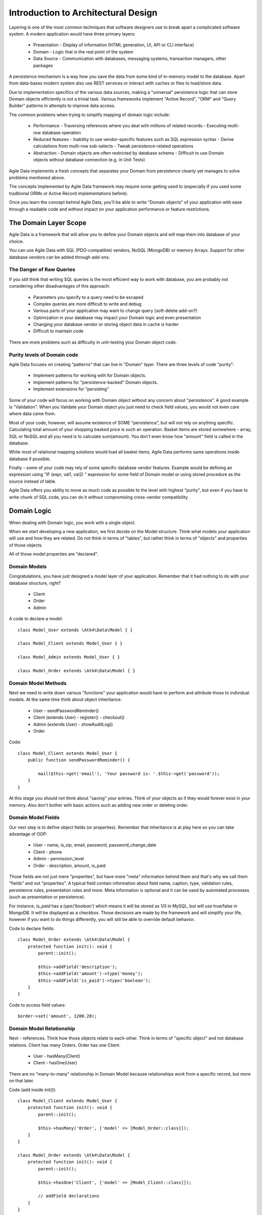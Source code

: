 ====================================
Introduction to Architectural Design
====================================

Layering is one of the most common techniques that software designers use to
break apart a complicated software system. A modern application would have
three primary layers:

 - Presentation - Display of information (HTML generation, UI, API or CLI interface)
 - Domain - Logic that is the real point of the system
 - Data Source - Communication with databases, messaging systems, transaction
   managers, other packages

A persistence mechanism is a way how you save the data from some kind of
in-memory model to the database. Apart from data-bases modern system also use
REST services or interact with caches or files to load/store data.

Due to implementation specifics of the various data sources, making a "universal"
persistence logic that can store Domain objects efficiently is not a trivial task.
Various frameworks implement "Active Record", "ORM" and "Query Builder" patterns
in attempts to improve data access.

The common problems when trying to simplify mapping of domain logic include:

 - Performance
   - Traversing references where you deal with millions of related records
   - Executing multi-row database operation

 - Reduced features
   - Inability to use vendor-specific features such as SQL expression syntax
   - Derive calculations from multi-row sub-selects
   - Tweak persistence-related operations

 - Abstraction
   - Domain objects are often restricted by database schema
   - Difficult to use Domain objects without database connection (e.g. in Unit Tests)


Agile Data implements a fresh concepts that separates your Domain from persistence
cleanly yet manages to solve problems mentioned above.

The concepts implemented by Agile Data framework may require some getting used
to (especially if you used some traditional ORMs or Active Record implementations
before).

Once you learn the concept behind Agile Data, you'll be able to write "Domain objects"
of your application with ease through a readable code and without impact on your
application performance or feature restrictions.


The Domain Layer Scope
=======================

Agile Data is a framework that will allow you to define your Domain objects
and will map them into database of your choice.

You can use Agile Data with SQL (PDO-compatible) vendors, NoSQL (MongoDB) or
memory Arrays. Support for other database vendors can be added through add-ons.


The Danger of Raw Queries
-------------------------

If you still think that writing SQL queries is the most efficient way to work
with database, you are probably not considering other disadvantages of this
approach:

 - Parameters you specify to a query need to be escaped
 - Complex queries are more difficult to write and debug
 - Various parts of your application may want to change query (soft-delete add-on?)
 - Optimization in your database may impact your Domain logic and even presentation
 - Changing your database vendor or storing object data in cache is harder
 - Difficult to maintain code

There are more problems such as difficulty in unit-testing your Domain object
code.

Purity levels of Domain code
----------------------------

Agile Data focuses on creating "patterns" that can live in "Domain" layer.
There are three levels of code "purity":

 - Implement patterns for working with for Domain objects.
 - Implement patterns for "persistence-backed" Domain objects.
 - Implement extensions for "persisting"

Some of your code will focus on working with Domain object without any concern
about "persistence". A good example is "Validation". When you Validate your
Domain object you just need to check field values, you would not even care where
data came from.

Most of your code, however, will assume existence of SOME "persistence", but
will not rely on anything specific. Calculating total amount of your shopping
basked price is such an operation. Basket items are stored somewhere - array,
SQL or NoSQL and all you need is to calculate sum(amount). You don't even know
how "amount" field is called in the database.

While most of relational mapping solutions would load all basket items, Agile
Data performs same operations inside database if possible.

Finally - some of your code may rely of some specific database vendor
features. Example would be defining an expression using "IF (expr, val1, val2) "
expression for some field of Domain model or using stored procedure as the
source instead of table.

Agile Data offers you ability to move as much code as possible to the level with
highest "purity", but even if you have to write chunk of SQL code, you can do
it without compromising cross-vendor compatibility.


Domain Logic
============

When dealing with Domain logic, you work with a single object.

When we start developing a new application, we first decide on the Model structure.
Think what models your application will use and how they are related. Do not
think in terms of "tables", but rather think in terms of "objects" and properties
of those objects.

All of those model properties are "declared".

Domain Models
-------------

Congratulations, you have just designed a model layer of your application.
Remember that it had nothing to do with your database structure, right?

 - Client
 - Order
 - Admin

A code to declare a model::

    class Model_User extends \Atk4\Data\Model { }

    class Model_Client extends Model_User { }

    class Model_Admin extends Model_User { }

    class Model_Order extends \Atk4\Data\Model { }

Domain Model Methods
--------------------

Next we need to write down various "functions" your application would have to
perform and attribute those to individual models. At the same time think
about object inheritance.

 - User
   - sendPasswordReminder()
 - Client (extends User)
   - register()
   - checkout()
 - Admin (extends User)
   - showAuditLog()
 - Order

Code::

    class Model_Client extends Model_User {
        public function sendPasswordReminder() {

            mail($this->get('email'), 'Your password is: '.$this->get('password'));
        }
    }

At this stage you should not think about "saving" your entries. Think of your
objects as if they would forever exist in your memory. Also don't bother with
basic actions such as adding new order or deleting order.


Domain Model Fields
-------------------

Our next step is to define object fields (or properties). Remember that
inheritance is at play here so you can take advantage of OOP:

 - User
   - name, is_vip, email, password, password_change_date
 - Client
   - phone
 - Admin
   - permission_level
 - Order
   - description, amount, is_paid

Those fields are not just mere "properties", but have more "meta" information
behind them and that's why we call them "fields" and not "properties". A typical
field contain information about field name, caption, type, validation rules,
persistence rules, presentation rules and more. Meta information is optional and
it can be used by automated processes (such as presentation or persistence).

For instance, `is_paid` has a `type('boolean')` which means it will be stored as
1/0 in MySQL, but will use true/false in MongoDB. It will be displayed as a
checkbox.
Those decisions are made by the framework and will simplify your life, however
if you want to do things differently, you will still be able to override default
behavior.

Code to declare fields::

    class Model_Order extends \Atk4\Data\Model {
        protected function init(): void {
            parent::init();

            $this->addField('description');
            $this->addField('amount')->type('money');
            $this->addField('is_paid')->type('boolean');
        }
    }

Code to access field values::

    $order->set('amount', 1200.20);

Domain Model Relationship
-------------------------

Next - references. Think how those objects relate to each-other. Think in terms
of "specific object" and not database relations. Client has many Orders. Order
has one Client.

 - User
   - hasMany(Client)
 - Client
   - hasOne(User)

There are no "many-to-many" relationship in Domain Model because relationships
work from a specific record, but more on that later.

Code (add inside `init()`)::

    class Model_Client extends Model_User {
        protected function init(): void {
            parent::init();

            $this->hasMany('Order', ['model' => [Model_Order::class]]);
        }
    }

    class Model_Order extends \Atk4\Data\Model {
        protected function init(): void {
            parent::init();

            $this->hasOne('Client', ['model' => [Model_Client::class]]);

            // addField declarations
        }
    }



Persistence backed Domain Logic
===============================

Once we establish that Model object and set its persistence layer, we can start
accessing it.
Here is the code::

    $order = new Model_Order();
    // $order is not linked with persistence


    $real_order = $db->add('Model_Order');
    // $real_order is associated with specific persistence layer $db


ID Field
--------
Each object is stored with some unique identifier, so you can load and store
object if you know it's ID::

    $order = $order->load(20);
    $order->set('amount', 1200.20);
    $order->save();


Persistence-specific Code
=========================

Finally, some code may rely on specific features of your persistence layer.


Domain Model Expressions
------------------------

A final addition to our Domain Model are expressions. Those are the "formulas"
where the value cannot be changed directly, but is actually derived from other
values.

  - User
    - is_password_expired
  - Client
    - amount_due, total_order_amount

Here field `is_password_expired` is the type of expression that is based on the
field `password_change_date` and system date. In other words the value of this
expression will be different depending on parameter outside of your app.

Field `amount_due` is a sum of amount for all Orders by specific User for which
condition "is_paid=false" is met. `total_order_amount` is similar, however there
is no condition on the order.

With all of the above we have finished our "Domain Model" declaration.
We haven't done any assumptions on where and how data is stored, which vendor we
are using or how we can ensure that expressions will operate.

This is, however, a good point for you to write the initial batch of the code.

Code::

    class Model_User extends \Atk4\Data\Model {
        protected function init(): void {
            parent::init();

            $this->addField('password');
            $this->addField('password_change_date');

            $this->addExpression('is_password_expired', [
                '[password_change_date] < (NOW() - INTERVAL 1 MONTH)',
                'type' => 'boolean',
            ]);
        }
    }

Persistence Hooks
-----------------

Hooks can help you perform operations when object is being persisted::


    class Model_User extends \Atk4\Data\Model {
        protected function init(): void {
            parent::init();

            // addField() declaration
            // addExpression('is_password_expired')

            $this->onHookShort(Model::HOOK_BEFORE_SAVE, function() {
                if ($this->isDirty('password')) {
                    $this->set('password', encrypt_password($this->get('password')));
                    $this->set('password_change_date', $this->expr('now()'));
                }
            });
        }
    }



DataSet Declaration
===================

So far we have only looked at a single record - one User or one Order. In
practice our application must operate with multiple records.


DataSet is an object that represents collection of Domain model records that
are persisted::

    $order = $db->add('Model_Order');
    $order = $order->load(10);

In scenario above we loaded a specific record. Agile Data does not create a
separate object when loading, instead the same object is re-used. This is done
to preserve some memory.

So in the code above `$order` is not created for the record, but it can load
any record from the DataSet. Think of it as a "window" into a large table of
Orders::

    $sum = 0;
    $order = $db->add('Model_Order');
    $order = $order->load(10);
    $sum += $order->get('amount');

    $order = $order->load(11);
    $sum += $order->get('amount');

    $order = $order->load(13);
    $sum += $order->get('amount');

You can iterate over the DataSet::

    $sum = 0;
    foreach($db->add('Model_Order') as $order) {
        $sum += $order->get('amount');
    }

You must remember that the code above will only create a single object and
iterating it will simply make it load different values.

At this point, I'll jump ahead a bit and will show you an alternative code::

    $sum = $db->add('Model_Order')->fx0(['sum','amount'])->getOne();

It will have same effect as the code above, but will perform operation of
adding up all order amounts inside the database and save you a lot of CPU cycles.

Domain Conditions
=================

If your database has 3 clients - 'Joe', 'Bill', and 'Steve' then the DataSet of
"Client" has 3 records.

DataSet concept lives in "Domain Logic" therefore you can use it safely without
worrying that you will introduce unnecessary bindings into persistence and break
single-purpose principle of your objects::

    foreach ($clients as $client) {
        // echo $client->get('name')."\n";
    }

The above is a Domain Model code. It will iterate through the DataSet of
"Clients" and output 3 names. You can also "narrow down" your DataSet by adding
a restriction::

    $sum = 0;
    foreach($db->add('Model_Order')->addCondition('is_paid', true) as $order) {
        $sum += $order->get('amount');
    }

And again it's much more effective to do this on database side::


    $sum = $db->add('Model_Order')
                ->addCondition('is_paid', true)
                ->fx0(['sum','amount'])
                ->getOne();


Related DataSets
================

Next, let's look on the orders of specific user. How would you load orders of a
specific user.
Depending on your past experience you might think about "querying" Order table
with condition on user_id. We can't do that, because "query", "table" and
"user_id" are persistence details and we must keep them outside of business logic.
Other ORM solution give you something like this::

    $array_of_orders = $user->orders();

Unfortunately this has practical performance implications and scalability
constraints. What if your user is having millions of orders? Even with
lazy-loading, you will be operating with million "id" records.

Agile Data implements traversal as a simple operation that converts one DataSet
into another::

    $user_dataset->addCondition('is_vip', true);
    $vip_orders = $user_dataset->ref('Order');

    $sum = $vip_orders->fx0(['sum','amount'])->getOne();

The implementation of `ref()` is pretty powerful - $user_dataset can address 3
users in the database and only 2 of those users are VIP. Typical ORM would
require you to fetch all VIP records and then perform additional queries to find
their orders.

Agile Data, however, perform traversal without accessing database at all.
After `ref()` is executed, you have a new DataSet with a condition based on
user sub-query. The actual implementation may be different depending on vendor,
but Agile Data will prefer not to fetch list of "user_id"s without need.

Domain Model Actions
--------------------

Persistence layer in Agile Data uses intelligent mapping of your Domain Logic
into DatabaseVendor-specific operations.

To continue my example from above, I'll use a query method to calculate number
of orders placed by VIP clients::

    $vip_order_count = $vip_orders->fx(['count'])->getOne();

This code will attempt to execute a single-query only, however the ability to
optimize your request relies on the capabilities of database vendor.
The actual database operation(s) might look like this on SQL database:

.. code-block:: sql

    select count(*) from `order` where user_id in
        (select id from user where type="user" and is_vip=1)

While with MongoDB, the query could be different::

    $ids = collections.client.find({'is_vip':true}).field('id');
    return collections.order.find({'user_id':$ids}).count();

Finally the code above will work even if you use a simple Array as a data source::

    $db = new \Atk4\Data\Persistence\Array_([
        'client'=>[
            [
                'name'=>'Joe',
                'email'=>'joe@yahoo.com',
                'Orders'=>[
                    ['amount'=>10],
                    ['amount'=>20]
                ]
            ],[
                'name'=>'Bill',
                'email'=>'bill@yahoo.com',
                'Orders'=>[
                    ['amount'=>35]
                ]
            ]
        ]
    ]);

So getting back to the operation above, lets look at it in more details::

    $vip_order_count = $vip_orders->fx(['count'])->getOne();

While "vip_orders" is actually a DataSet, executing count() will cross you over
into persistence layer. However this method is returning a new object, which is then
executed when you call getOne(). For SQL persistences it returns \Atk4\Data\Persistence\Sql\Query
object, for example.

Even though for a brief moment you had your hands on a "database-vendor specific"
object, you have immediately converted Action into an actual value. As result
your code is universal and is not persistence-specific. In Agile Data we permit
code like that in our Domain Model and we call it "Domain Model Action".

Let me define this properly: Domain Model Action is an operation that can be
executed in your Domain Model layer which assumes existence of SOME Persistence
for your model, but not a specific one.

As long as your Domain Model is restricted to generic Domain Model Actions, it
will not violate SRP (Single Responsibility Principle)


Unique Features of Persistence Layer
------------------------------------
More often than not, your application is designed and built with a specific
persistence layer in mind. If you are using SQL database, you want to


_to be continued_







Before we talk "databases", we must outline a few challenges:

 - our business model described above should work with various database vendors
 - we should be able to perform basic Unit tests on our domain logic
 - single vs multiple records
 - ..add more..
